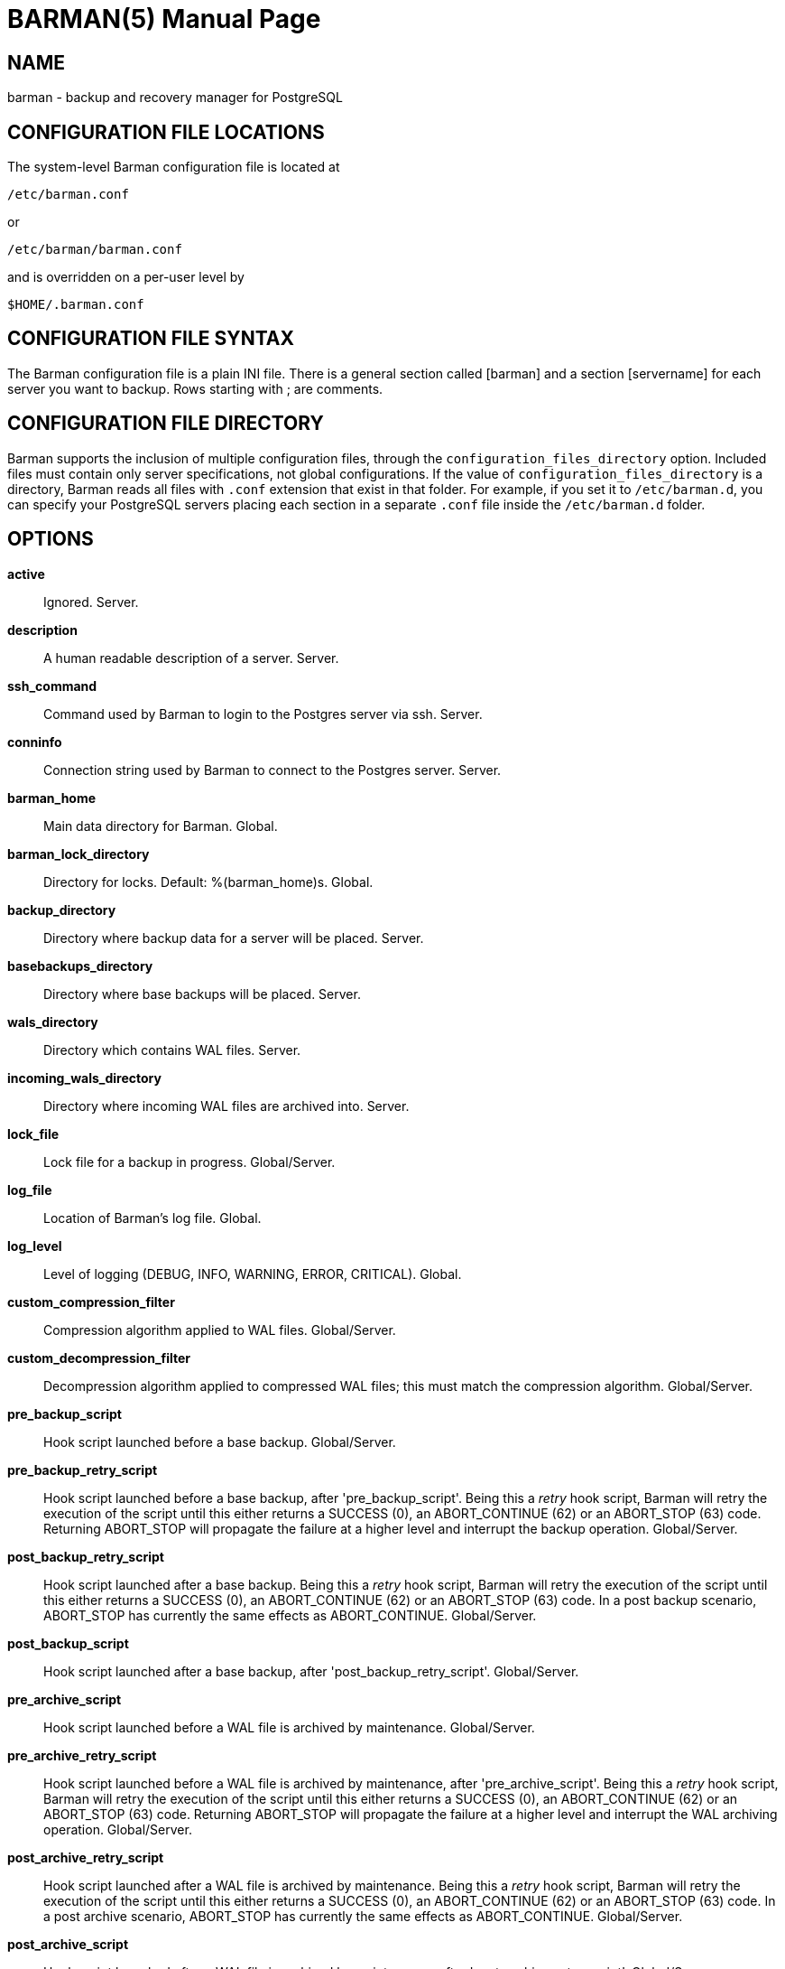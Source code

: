 = BARMAN(5)
:doctype: manpage


== NAME
barman - backup and recovery manager for PostgreSQL


== CONFIGURATION FILE LOCATIONS

The system-level Barman configuration file is located at

    /etc/barman.conf

or

    /etc/barman/barman.conf

and is overridden on a per-user level by

    $HOME/.barman.conf

== CONFIGURATION FILE SYNTAX

The Barman configuration file is a plain +INI+ file.
There is a general section called +[barman]+ and a section +[servername]+ for each server you want to backup.
Rows starting with +;+ are comments.

== CONFIGURATION FILE DIRECTORY

Barman supports the inclusion of multiple configuration files, through
the `configuration_files_directory` option. Included files must contain
only server specifications, not global configurations.
If the value of `configuration_files_directory` is a directory, Barman reads all
files with `.conf` extension that exist in that folder.
For example, if you set it to `/etc/barman.d`, you can
specify your PostgreSQL servers placing each section in a separate `.conf`
file inside the `/etc/barman.d` folder.

== OPTIONS

*active*::
    Ignored. Server.

*description*::
    A human readable description of a server. Server.

*ssh_command*::
    Command used by Barman to login to the Postgres server via ssh. Server.

*conninfo*::
    Connection string used by Barman to connect to the Postgres server. Server.

*barman_home*::
    Main data directory for Barman. Global.

*barman_lock_directory*::
    Directory for locks. Default: +%(barman_home)s+. Global.

*backup_directory*::
    Directory where backup data for a server will be placed. Server.

*basebackups_directory*::
    Directory where base backups will be placed. Server.

*wals_directory*::
    Directory which contains WAL files. Server.

*incoming_wals_directory*::
    Directory where incoming WAL files are archived into. Server.

*lock_file*::
    Lock file for a backup in progress. Global/Server.

*log_file*::
    Location of Barman's log file. Global.
 
*log_level*::
    Level of logging (DEBUG, INFO, WARNING, ERROR, CRITICAL). Global.
 
*custom_compression_filter*::
    Compression algorithm applied to WAL files. Global/Server.

*custom_decompression_filter*::
    Decompression algorithm applied to compressed WAL files; this must match the compression algorithm. Global/Server.

*pre_backup_script*::
    Hook script launched before a base backup. Global/Server.

*pre_backup_retry_script*::
    Hook script launched before a base backup, after 'pre_backup_script'.
    Being this a _retry_ hook script, Barman will retry the execution of the
    script until this either returns a SUCCESS (0), an ABORT_CONTINUE (62) or an
    ABORT_STOP (63) code. Returning ABORT_STOP will propagate the failure at
    a higher level and interrupt the backup operation. Global/Server.

*post_backup_retry_script*::
    Hook script launched after a base backup.
    Being this a _retry_ hook script, Barman will retry the execution of the
    script until this either returns a SUCCESS (0), an ABORT_CONTINUE (62) or an
    ABORT_STOP (63) code. In a post backup scenario, ABORT_STOP has currently
    the same effects as ABORT_CONTINUE. Global/Server.

*post_backup_script*::
    Hook script launched after a base backup, after 'post_backup_retry_script'. Global/Server.

*pre_archive_script*::
    Hook script launched before a WAL file is archived by maintenance.
    Global/Server.

*pre_archive_retry_script*::
    Hook script launched before a WAL file is archived by maintenance, after 'pre_archive_script'.
    Being this a _retry_ hook script, Barman will retry the execution of the
    script until this either returns a SUCCESS (0), an ABORT_CONTINUE (62) or an
    ABORT_STOP (63) code. Returning ABORT_STOP will propagate the failure at
    a higher level and interrupt the WAL archiving operation. Global/Server.

*post_archive_retry_script*::
    Hook script launched after a WAL file is archived by maintenance.
    Being this a _retry_ hook script, Barman will retry the execution of the
    script until this either returns a SUCCESS (0), an ABORT_CONTINUE (62) or an
    ABORT_STOP (63) code. In a post archive scenario, ABORT_STOP has currently
    the same effects as ABORT_CONTINUE. Global/Server.

*post_archive_script*::
    Hook script launched after a WAL file is archived by maintenance, after 'post_archive_retry_script'.
    Global/Server.

*minimum_redundancy*::
    Minimum number of backups to be retained. Default 0. Global/Server.

*retention_policy*::
    Policy for retention of periodic backups and archive logs. If left empty,
    retention policies are not enforced. For redundancy based retention policy
    use "REDUNDANCY i" (where i is an integer > 0 and defines the number
    of backups to retain). For recovery window retention policy use
    "RECOVERY WINDOW OF i DAYS" or "RECOVERY WINDOW OF i WEEKS" or
    "RECOVERY WINDOW OF i MONTHS" where i is a positive integer representing,
    specifically, the number of days, weeks or months to retain your backups.
    For more detailed information, refer to the official documentation. Default value is empty. Global/Server.

*wal_retention_policy*::
    Policy for retention of archive logs (WAL files). Currently only "MAIN" is available. Global/Server.

*retention_policy_mode*::
    Currently only "auto" is implemented. Global/Server.

*bandwidth_limit*::
    This  option  allows  you  to specify a maximum transfer rate in
    kilobytes per second. A value of zero specifies no limit (default).
    Global/Server.

*tablespace_bandwidth_limit*::
    This  option  allows  you  to specify a maximum transfer rate in
    kilobytes per second, by specifying a comma separated list of
    tablespaces (pairs TBNAME:BWLIMIT). A value of zero specifies no limit
    (default). Global/Server.

*immediate_checkpoint*::
    This option allows you to control the way PostgreSQL handles
    checkpoint at the start of the backup.
    If set to +false+ (default), the I/O workload for the checkpoint will be limited,
    according to the +checkpoint_completion_target+ setting on the PostgreSQL server.
    If set to +true+, an immediate checkpoint will be requested, meaning that PostgreSQL
    will complete the checkpoint as soon as possible. Global/Server.

*network_compression*::
    This option allows you to enable data compression for network
    transfers.
    If set to +false+ (default), no compression is used.
    If set to +true+, compression is enabled, reducing network usage.
    Global/Server.

*backup_options*::
    This option allows you to control the way Barman interacts with PostgreSQL for backups.
    If set to +exclusive_backup+ (default), `barman backup` executes backup
    operations using the standard exclusive backup approach
    (technically through pg_start_backup/pg_stop_backup).
    If set to +concurrent_backup+, Barman requires the +pgespresso+ module
    to be installed on the PostgreSQL server (this allows you to perform a backup
    from a standby server). Global/Server.

*last_backup_maximum_age*::
    This option identifies a time frame that must contain the latest backup.
    If the latest backup is older than the time frame, barman check command will
    report an error to the user.
    If empty (default), latest backup is always considered valid.
    Syntax for this option is: "i (DAYS | WEEKS | MONTHS)" where i is a integer
    greater than zero, representing the number of days | weeks | months 
    of the time frame. Global/Server.

*basebackup_retry_times*::
    Number of retries of base backup copy, after an error.
    Used during both backup and recovery operations.
    Positive integer, default 0. Global/Server.

*basebackup_retry_sleep*::
    Number of seconds of wait after a failed copy, before retrying
    Used during both backup and recovery operations.
    Positive integer, default 30. Global/Server.

*reuse_backup*::
	This option controls incremental backup support. Global/Server.
	Possible values are:
	* +off+ - disabled (default);
	* +copy+ - reuse the last available backup for a server and
      create a copy of the unchanged files (reduce backup time);
	* +link+ - reuse the last available backup for a server and
      create a hard link of the unchanged files (reduce backup time
      and space). Requires operating system and file system support
      for hard links.
 
*recovery_options*::
    Options for recovery operations. Currently only supports `get-wal`.
    `get-wal` activates generation of a basic `restore_command` in
    the resulting `recovery.conf` file that uses the `barman get-wal`
    command to fetch WAL files directly from Barman's archive of WALs.
    Comma separated list of values, default empty. Global/Server.

== HOOK SCRIPTS

The script definition is passed to a shell and can return any exit code.

The shell environment will contain the following variables:

`BARMAN_CONFIGURATION`:: configuration file used by barman

`BARMAN_ERROR`:: error message, if any (only for the 'post' phase)

`BARMAN_PHASE`:: 'pre' or 'post'

`BARMAN_RETRY`:: `1` if it is a _retry script_ (from 1.5.0), `0` if not

`BARMAN_SERVER`:: name of the server

Backup scripts specific variables:

`BARMAN_BACKUP_DIR`:: backup destination directory

`BARMAN_BACKUP_ID`:: ID of the backup

`BARMAN_PREVIOUS_ID`:: ID of the previous backup (if present)

`BARMAN_STATUS`:: status of the backup

`BARMAN_VERSION`:: version of Barman

Archive scripts specific variables:

`BARMAN_SEGMENT`:: name of the WAL file

`BARMAN_FILE`:: full path of the WAL file

`BARMAN_SIZE`:: size of the WAL file

`BARMAN_TIMESTAMP`:: WAL file timestamp

`BARMAN_COMPRESSION`:: type of compression used for the WAL file

No check is performed on the exit code of the script. The result will be simply written in the log file.

== EXAMPLE

Example of the configuration file:

----
[barman]
; Main directory
barman_home = /var/lib/barman

; System user
barman_user = barman

; Log location
log_file = /var/log/barman/barman.log

; Default compression level
;compression = gzip

; Incremental backup
reuse_backup = link

; 'main' PostgreSQL Server configuration
[main]
; Human readable description
description =  "Main PostgreSQL Database"

; SSH options
ssh_command = ssh postgres@pg

; PostgreSQL connection string
conninfo = host=pg user=postgres

; Minimum number of required backups (redundancy)
minimum_redundancy = 1

; Retention policy (based on redundancy)
retention_policy = REDUNDANCY 2
----

== AUTHORS

In alphabetical order:

* Gabriele Bartolini <gabriele.bartolini@2ndquadrant.it> (core team, project leader)
* Giuseppe Broccolo <giuseppe.broccolo@2ndquadrant.it> (core team, QA/testing)
* Giulio Calacoci <giulio.calacoci@2ndquadrant.it> (core team, developer)
* Francesco Canovai <francesco.canovai@2ndquadrant.it> (core team, QA/testing)
* Marco Nenciarini <marco.nenciarini@2ndquadrant.it> (core team, team leader)

Past contributors:

* Carlo Ascani

== RESOURCES

* Homepage: <http://www.pgbarman.org/>
* Documentation: <http://docs.pgbarman.org/>

== COPYING

Barman is the exclusive property of 2ndQuadrant Italia
and its code is distributed under GNU General Public License v3.

Copyright (C) 2011-2015 2ndQuadrant Italia (Devise.IT S.r.l.)
- http://www.2ndQuadrant.it/.
